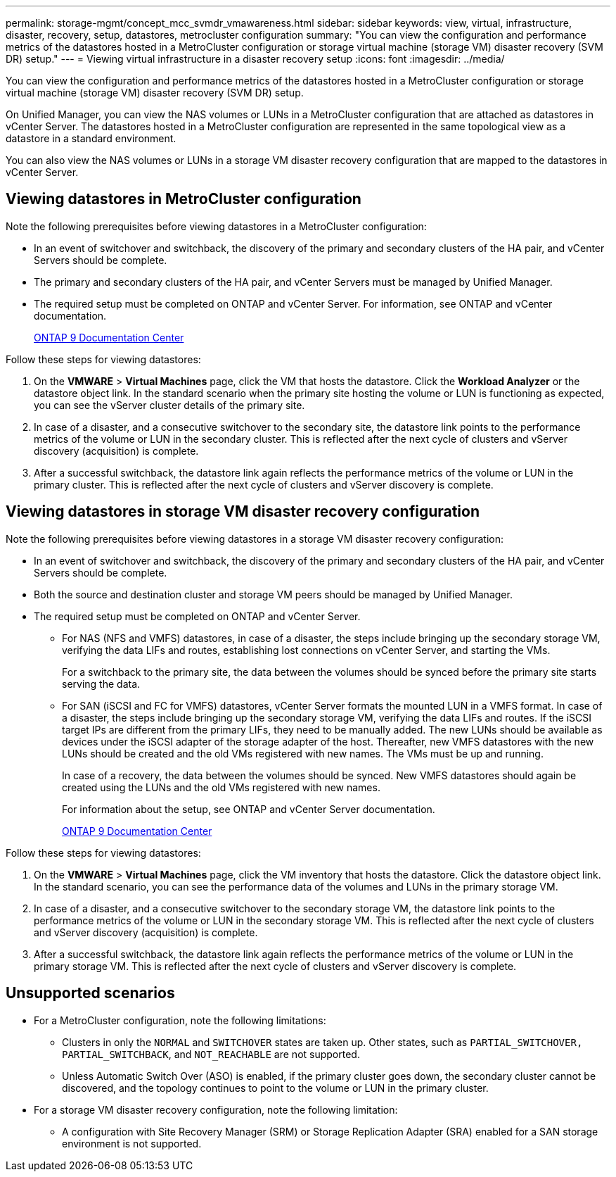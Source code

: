 ---
permalink: storage-mgmt/concept_mcc_svmdr_vmawareness.html
sidebar: sidebar
keywords: view, virtual, infrastructure, disaster, recovery, setup, datastores, metrocluster configuration
summary: "You can view the configuration and performance metrics of the datastores hosted in a MetroCluster configuration or storage virtual machine (storage VM) disaster recovery (SVM DR) setup."
---
= Viewing virtual infrastructure in a disaster recovery setup
:icons: font
:imagesdir: ../media/

[.lead]
You can view the configuration and performance metrics of the datastores hosted in a MetroCluster configuration or storage virtual machine (storage VM) disaster recovery (SVM DR) setup.

On Unified Manager, you can view the NAS volumes or LUNs in a MetroCluster configuration that are attached as datastores in vCenter Server. The datastores hosted in a MetroCluster configuration are represented in the same topological view as a datastore in a standard environment.

You can also view the NAS volumes or LUNs in a storage VM disaster recovery configuration that are mapped to the datastores in vCenter Server.

== Viewing datastores in MetroCluster configuration

Note the following prerequisites before viewing datastores in a MetroCluster configuration:

* In an event of switchover and switchback, the discovery of the primary and secondary clusters of the HA pair, and vCenter Servers should be complete.
* The primary and secondary clusters of the HA pair, and vCenter Servers must be managed by Unified Manager.
+

* The required setup must be completed on ONTAP and vCenter Server. For information, see ONTAP and vCenter documentation.
+
https://docs.netapp.com/ontap-9/index.jsp[ONTAP 9 Documentation Center]

Follow these steps for viewing datastores:

. On the *VMWARE* > *Virtual Machines* page, click the VM that hosts the datastore. Click the *Workload Analyzer* or the datastore object link. In the standard scenario when the primary site hosting the volume or LUN is functioning as expected, you can see the vServer cluster details of the primary site.
. In case of a disaster, and a consecutive switchover to the secondary site, the datastore link points to the performance metrics of the volume or LUN in the secondary cluster. This is reflected after the next cycle of clusters and vServer discovery (acquisition) is complete.
. After a successful switchback, the datastore link again reflects the performance metrics of the volume or LUN in the primary cluster. This is reflected after the next cycle of clusters and vServer discovery is complete.

== Viewing datastores in storage VM disaster recovery configuration

Note the following prerequisites before viewing datastores in a storage VM disaster recovery configuration:

* In an event of switchover and switchback, the discovery of the primary and secondary clusters of the HA pair, and vCenter Servers should be complete.
* Both the source and destination cluster and storage VM peers should be managed by Unified Manager.
* The required setup must be completed on ONTAP and vCenter Server.
 ** For NAS (NFS and VMFS) datastores, in case of a disaster, the steps include bringing up the secondary storage VM, verifying the data LIFs and routes, establishing lost connections on vCenter Server, and starting the VMs.
+
For a switchback to the primary site, the data between the volumes should be synced before the primary site starts serving the data.

 ** For SAN (iSCSI and FC for VMFS) datastores, vCenter Server formats the mounted LUN in a VMFS format. In case of a disaster, the steps include bringing up the secondary storage VM, verifying the data LIFs and routes. If the iSCSI target IPs are different from the primary LIFs, they need to be manually added. The new LUNs should be available as devices under the iSCSI adapter of the storage adapter of the host. Thereafter, new VMFS datastores with the new LUNs should be created and the old VMs registered with new names. The VMs must be up and running.
+
In case of a recovery, the data between the volumes should be synced. New VMFS datastores should again be created using the LUNs and the old VMs registered with new names.
+
For information about the setup, see ONTAP and vCenter Server documentation.
+
https://docs.netapp.com/ontap-9/index.jsp[ONTAP 9 Documentation Center]

Follow these steps for viewing datastores:

. On the *VMWARE* > *Virtual Machines* page, click the VM inventory that hosts the datastore. Click the datastore object link. In the standard scenario, you can see the performance data of the volumes and LUNs in the primary storage VM.
. In case of a disaster, and a consecutive switchover to the secondary storage VM, the datastore link points to the performance metrics of the volume or LUN in the secondary storage VM. This is reflected after the next cycle of clusters and vServer discovery (acquisition) is complete.
. After a successful switchback, the datastore link again reflects the performance metrics of the volume or LUN in the primary storage VM. This is reflected after the next cycle of clusters and vServer discovery is complete.

== Unsupported scenarios

* For a MetroCluster configuration, note the following limitations:
 ** Clusters in only the `NORMAL` and `SWITCHOVER` states are taken up. Other states, such as `PARTIAL_SWITCHOVER, PARTIAL_SWITCHBACK`, and `NOT_REACHABLE` are not supported.
 ** Unless Automatic Switch Over (ASO) is enabled, if the primary cluster goes down, the secondary cluster cannot be discovered, and the topology continues to point to the volume or LUN in the primary cluster.
* For a storage VM disaster recovery configuration, note the following limitation:
 ** A configuration with Site Recovery Manager (SRM) or Storage Replication Adapter (SRA) enabled for a SAN storage environment is not supported.
